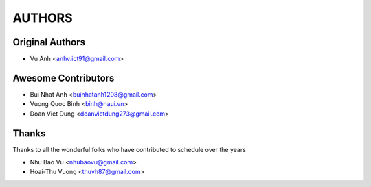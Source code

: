=======
AUTHORS
=======

Original Authors
------------------------

* Vu Anh <anhv.ict91@gmail.com>

Awesome Contributors
------------------------

* Bui Nhat Anh <buinhatanh1208@gmail.com>
* Vuong Quoc Binh <binh@haui.vn>
* Doan Viet Dung <doanvietdung273@gmail.com>

Thanks
------------------------

Thanks to all the wonderful folks who have contributed to schedule over the years

* Nhu Bao Vu <nhubaovu@gmail.com>
* Hoai-Thu Vuong <thuvh87@gmail.com>
